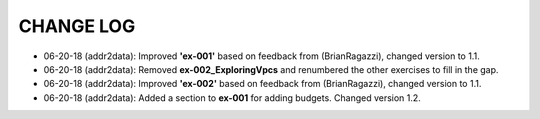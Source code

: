 CHANGE LOG
==========

- 06-20-18 (addr2data):  Improved **'ex-001'** based on feedback from (BrianRagazzi), changed version to 1.1.

- 06-20-18 (addr2data):  Removed **ex-002_ExploringVpcs** and renumbered the other exercises to fill in the gap.

- 06-20-18 (addr2data):  Improved **'ex-002'** based on feedback from (BrianRagazzi), changed version to 1.1.

- 06-20-18 (addr2data):  Added a section to **ex-001** for adding budgets. Changed version 1.2.
